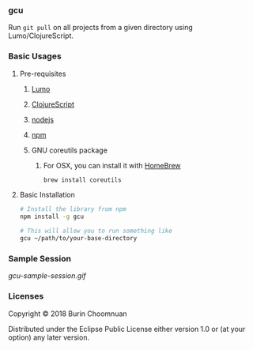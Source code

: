 *** gcu

Run =git pull= on all projects from a given directory using Lumo/ClojureScript.

*** Basic Usages
**** Pre-requisites
***** [[https://github.com/anmonteiro/lumo][Lumo]]
***** [[https://github.com/clojure/clojurescript][ClojureScript]]
***** [[https://nodejs.org/en/][nodejs]]
***** [[https://www.npmjs.com/get-npm][npm]]
***** GNU coreutils package
****** For OSX, you can install it with [[https://brew.sh/][HomeBrew]]

 #+BEGIN_SRC sh
 brew install coreutils
 #+END_SRC

**** Basic Installation

#+BEGIN_SRC sh
# Install the library from npm
npm install -g gcu

# This will allow you to run something like
gcu ~/path/to/your-base-directory
#+END_SRC

*** Sample Session

#+ATTR_HTML: :style margin-left: auto; margin-right: auto;
[[gcu-sample-session.gif]]

*** Licenses

Copyright © 2018 Burin Choomnuan

Distributed under the Eclipse Public License either version 1.0 or (at your option) any later version.
